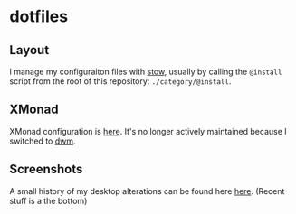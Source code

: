 * dotfiles
** Layout
I manage my configuraiton files with
[[https://www.gnu.org/software/stow/][stow]], usually by calling the ~@install~
script from the root of this repository: ~./category/@install~.
** XMonad
XMonad configuration is [[https://github.com/azahi/xmonad-config][here]]. It's
no longer actively maintained because I switched to
[[https://dwm.suckless.org/][dwm]].
** Screenshots
A small history of my desktop alterations can be found here
[[https://v.teknik.io/v/kqFNt][here]]. (Recent stuff is a the bottom)
